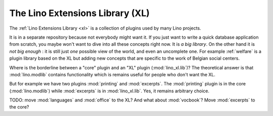 .. _dev.xl:

================================
The Lino Extensions Library (XL)
================================

The :ref:`Lino Extensions Library <xl>` is a collection of plugins
used by many Lino projects.

It is in a separate repository because not everybody might want it.
If you just want to write a quick database application from scratch,
you maybe won't want to dive into all these concepts right now.  It is
*a big library*.  On the other hand it is *not big enough* : it is
still just *one* possible view of the world, and even an uncomplete
one.  For example :ref:`welfare` is a plugin library based on the XL
but adding new concepts that are specific to the work of Belgian
social centers.

Where is the borderline between a "core" plugin and an "XL" plugin
(:mod:`lino_xl.lib`)?  The theoretical answer is that
:mod:`lino.modlib` contains functionality which is remains useful for
people who don't want the XL.

But for example we have two plugins :mod:`printing` and
:mod:`excerpts`.  The :mod:`printing` plugin is in the core
(:mod:`lino.modlib`) while :mod:`excerpts` is in :mod:`lino_xl.lib`.
Yes, it remains arbitrary choice.

TODO: move :mod:`languages` and :mod:`office` to the XL?  And what
about :mod:`vocbook`?  Move :mod:`excerpts` to the core?

  
